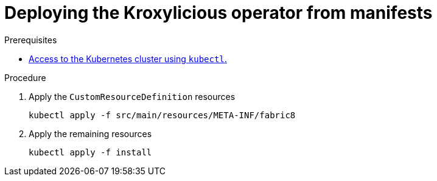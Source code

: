 // DO NOT EDIT THIS FILE DIRECTLY
// You'll be wasting your time because it is auto-generated from the proc descriptor

[id='deploy_kroxy_operator_from_manifests-{context}']

= Deploying the Kroxylicious operator from manifests



.Prerequisites

* xref:have_a_kubectl-operator[Access to the Kubernetes cluster using `kubectl`.]

.Procedure

. Apply the `CustomResourceDefinition` resources
+
[source,shell]
----
kubectl apply -f src/main/resources/META-INF/fabric8
----

. Apply the remaining resources
+
[source,shell]
----
kubectl apply -f install
----



